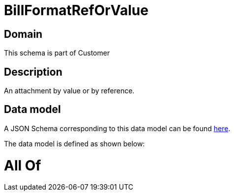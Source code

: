= BillFormatRefOrValue

[#domain]
== Domain

This schema is part of Customer

[#description]
== Description

An attachment by value or by reference.


[#data_model]
== Data model

A JSON Schema corresponding to this data model can be found https://tmforum.org[here].

The data model is defined as shown below:


= All Of 
